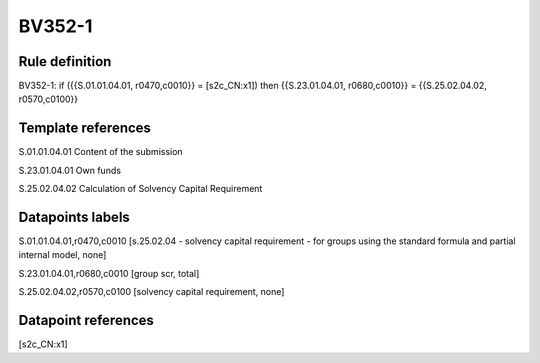 =======
BV352-1
=======

Rule definition
---------------

BV352-1: if ({{S.01.01.04.01, r0470,c0010}} = [s2c_CN:x1]) then {{S.23.01.04.01, r0680,c0010}} = {{S.25.02.04.02, r0570,c0100}}


Template references
-------------------

S.01.01.04.01 Content of the submission

S.23.01.04.01 Own funds

S.25.02.04.02 Calculation of Solvency Capital Requirement


Datapoints labels
-----------------

S.01.01.04.01,r0470,c0010 [s.25.02.04 - solvency capital requirement - for groups using the standard formula and partial internal model, none]

S.23.01.04.01,r0680,c0010 [group scr, total]

S.25.02.04.02,r0570,c0100 [solvency capital requirement, none]



Datapoint references
--------------------

[s2c_CN:x1]